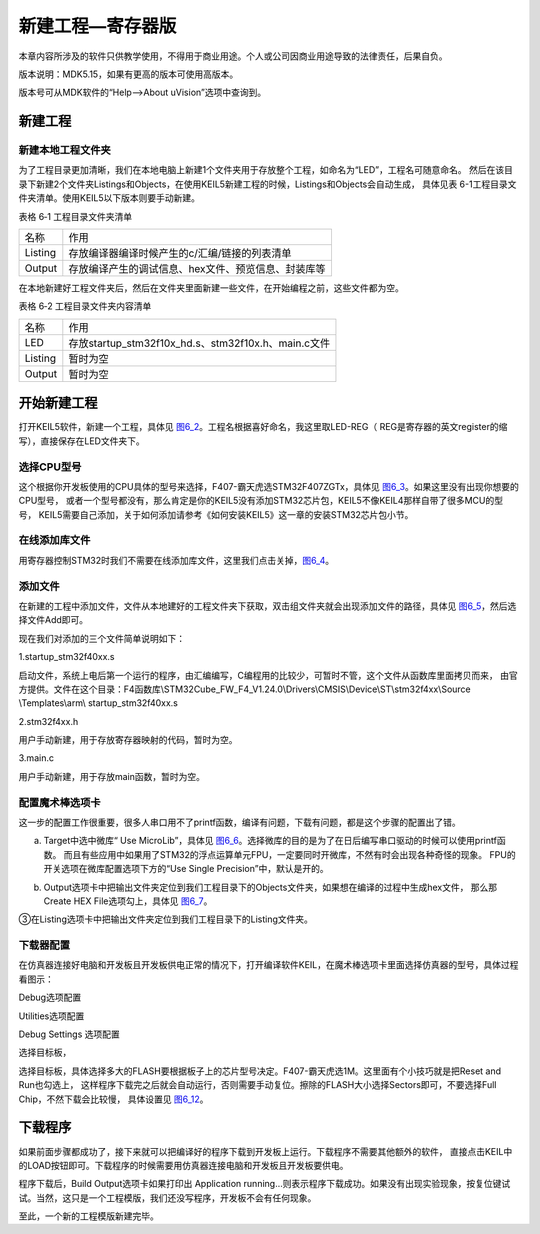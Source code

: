 .. vim: syntax=rst

新建工程—寄存器版
-----------------

本章内容所涉及的软件只供教学使用，不得用于商业用途。个人或公司因商业用途导致的法律责任，后果自负。

版本说明：MDK5.15，如果有更高的版本可使用高版本。

版本号可从MDK软件的“Help-->About uVision”选项中查询到。

新建工程
~~~~~~~~

新建本地工程文件夹
^^^^^^^^^^^^^^^^^^

为了工程目录更加清晰，我们在本地电脑上新建1个文件夹用于存放整个工程，如命名为“LED”，工程名可随意命名。
然后在该目录下新建2个文件夹Listings和Objects，在使用KEIL5新建工程的时候，Listings和Objects会自动生成，
具体见表 6-1工程目录文件夹清单。使用KEIL5以下版本则要手动新建。

表格 6‑1 工程目录文件夹清单

======= ===================================================
名称    作用
Listing 存放编译器编译时候产生的c/汇编/链接的列表清单
Output  存放编译产生的调试信息、hex文件、预览信息、封装库等
======= ===================================================

.. image:: media/image1.jpeg
   :align: center
   :alt: 图 6‑1 工程文件夹目录
   :name: image1

在本地新建好工程文件夹后，然后在文件夹里面新建一些文件，在开始编程之前，这些文件都为空。

表格 6‑2 工程目录文件夹内容清单

======= ===================================================
名称    作用
LED     存放startup_stm32f10x_hd.s、stm32f10x.h、main.c文件
Listing 暂时为空
Output  暂时为空
======= ===================================================

开始新建工程
~~~~~~~~~~~~~~~~~~

打开KEIL5软件，新建一个工程，具体见 图6_2_。工程名根据喜好命名，我这里取LED-REG（
REG是寄存器的英文register的缩写），直接保存在LED文件夹下。

.. image:: media/image2.jpeg
   :align: center
   :alt: 图 6‑2 在KEIL5中新建工程
   :name: 图6_2

选择CPU型号
^^^^^^^^^^^^^^^^^^

这个根据你开发板使用的CPU具体的型号来选择，F407-霸天虎选STM32F407ZGTx，具体见 图6_3_。如果这里没有出现你想要的CPU型号，
或者一个型号都没有，那么肯定是你的KEIL5没有添加STM32芯片包，KEIL5不像KEIL4那样自带了很多MCU的型号，
KEIL5需要自己添加，关于如何添加请参考《如何安装KEIL5》这一章的安装STM32芯片包小节。

.. image:: media/image3.png
   :align: center
   :alt: 图 6‑3 选择具体的CPU型号
   :name: 图6_3

在线添加库文件
^^^^^^^^^^^^^^^^^^

用寄存器控制STM32时我们不需要在线添加库文件，这里我们点击关掉，图6_4_。

.. image:: media/image4.png
   :align: center
   :alt: 图 6‑4 库文件管理
   :name: 图6_4

添加文件
^^^^^^^^^^^^^^^^^^

在新建的工程中添加文件，文件从本地建好的工程文件夹下获取，双击组文件夹就会出现添加文件的路径，具体见 图6_5_，然后选择文件Add即可。

.. image:: media/image5.png
   :align: center
   :alt: 图 6-5往组文件夹中添加文件
   :name: 图6_5

现在我们对添加的三个文件简单说明如下：

1.startup_stm32f40xx.s

启动文件，系统上电后第一个运行的程序，由汇编编写，C编程用的比较少，可暂时不管，这个文件从函数库里面拷贝而来，
由官方提供。文件在这个目录：F4函数库\\STM32Cube_FW_F4_V1.24.0\\Drivers\\CMSIS\\Device\\ST\\stm32f4xx\\Source
\\Templates\\arm\\ startup_stm32f40xx.s

2.stm32f4xx.h

用户手动新建，用于存放寄存器映射的代码，暂时为空。

3.main.c

用户手动新建，用于存放main函数，暂时为空。

配置魔术棒选项卡
^^^^^^^^^^^^^^^^^^

这一步的配置工作很重要，很多人串口用不了printf函数，编译有问题，下载有问题，都是这个步骤的配置出了错。

a. Target中选中微库“ Use MicroLib”，具体见 图6_6_。选择微库的目的是为了在日后编写串口驱动的时候可以使用printf函数。
   而且有些应用中如果用了STM32的浮点运算单元FPU，一定要同时开微库，不然有时会出现各种奇怪的现象。
   FPU的开关选项在微库配置选项下方的“Use Single Precision”中，默认是开的。

.. image:: media/image6.jpeg
   :align: center
   :alt: 图 6‑6 添加微库
   :name: 图6_6

b. Output选项卡中把输出文件夹定位到我们工程目录下的Objects文件夹，如果想在编译的过程中生成hex文件，
   那么那Create HEX File选项勾上，具体见 图6_7_。

.. image:: media/image7.jpeg
   :align: center
   :alt: 图 6‑7 配置 Output 选项卡
   :name: 图6_7

③在Listing选项卡中把输出文件夹定位到我们工程目录下的Listing文件夹。

.. image:: media/image8.png
   :align: center
   :alt: 图 6‑8 配置 Listing 选项卡
   :name: image8

下载器配置
^^^^^^^^^^^^^^^^^^

在仿真器连接好电脑和开发板且开发板供电正常的情况下，打开编译软件KEIL，在魔术棒选项卡里面选择仿真器的型号，具体过程看图示：

Debug选项配置

.. image:: media/image9.png
   :align: center
   :alt: 图 6‑9 Debug选择CMSIS-DAP Debugger
   :name: image9

Utilities选项配置

.. image:: media/image10.png
   :align: center
   :alt: 图 6‑10 Utilities选择 Use Debug Driver
   :name: image10

Debug Settings 选项配置

.. image:: media/image11.png
   :align: center
   :alt: 图 6‑11 Debug Settings 选项配置
   :name: image11

选择目标板，

选择目标板，具体选择多大的FLASH要根据板子上的芯片型号决定。F407-霸天虎选1M。这里面有个小技巧就是把Reset and Run也勾选上，
这样程序下载完之后就会自动运行，否则需要手动复位。擦除的FLASH大小选择Sectors即可，不要选择Full Chip，不然下载会比较慢，
具体设置见 图6_12_。

.. image:: media/image12.png
   :align: center
   :alt: 图 6‑12 选择目标板
   :name: 图6_12

下载程序
~~~~~~~~

如果前面步骤都成功了，接下来就可以把编译好的程序下载到开发板上运行。下载程序不需要其他额外的软件，
直接点击KEIL中的LOAD按钮即可。下载程序的时候需要用仿真器连接电脑和开发板且开发板要供电。

.. image:: media/image13.png
   :align: center
   :alt: 图 6‑13 下载程序
   :name: image13

程序下载后，Build Output选项卡如果打印出 Application
running…则表示程序下载成功。如果没有出现实验现象，按复位键试试。当然，这只是一个工程模版，我们还没写程序，开发板不会有任何现象。

至此，一个新的工程模版新建完毕。
